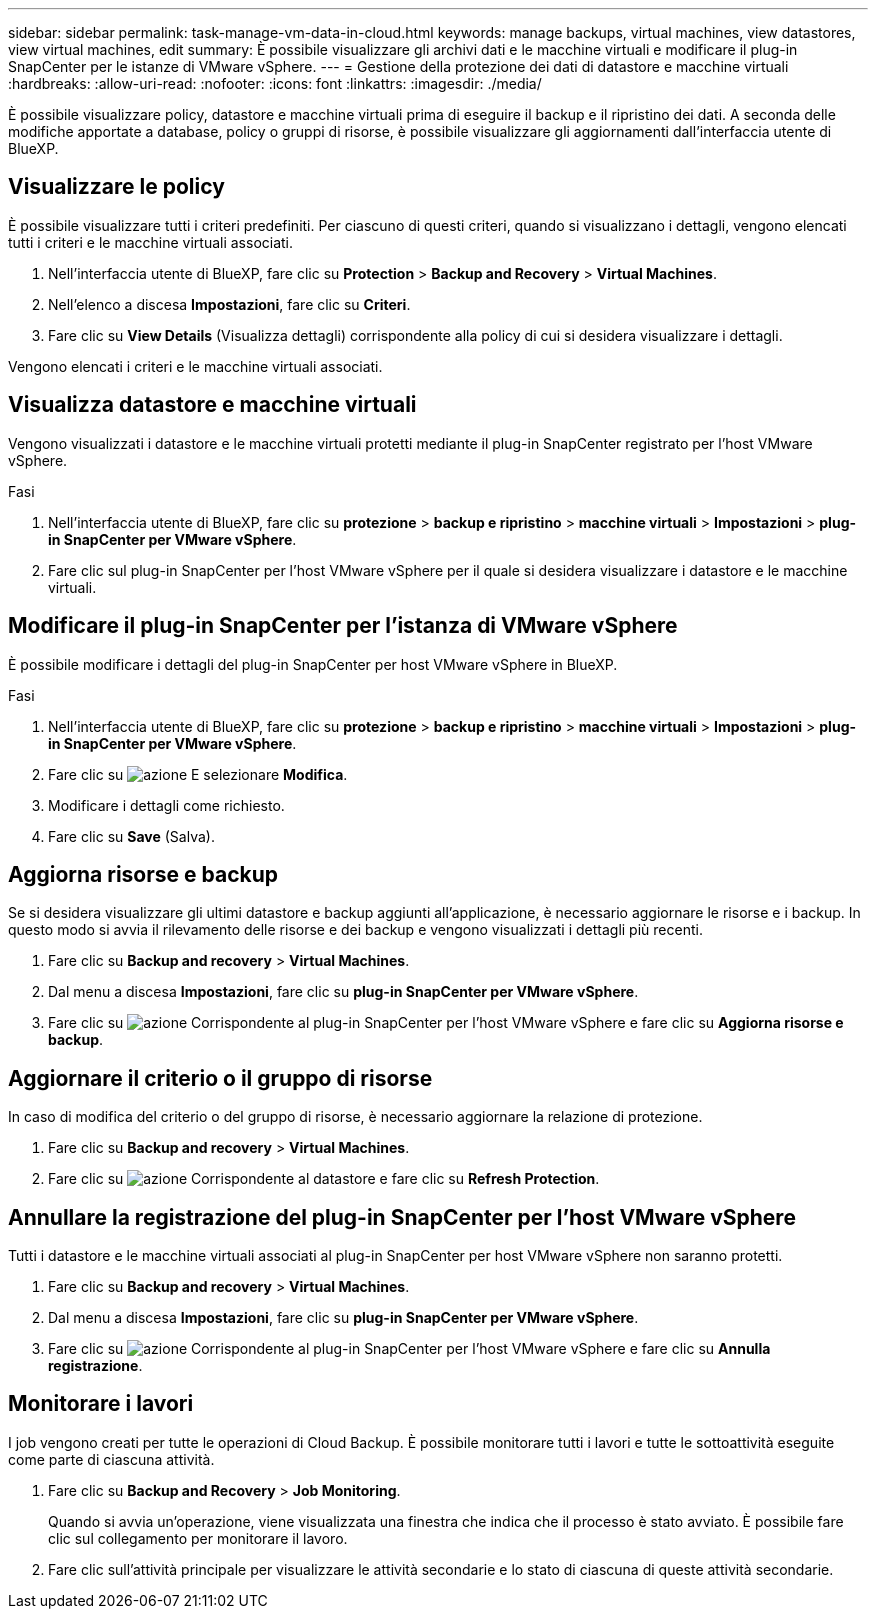 ---
sidebar: sidebar 
permalink: task-manage-vm-data-in-cloud.html 
keywords: manage backups, virtual machines, view datastores, view virtual machines, edit 
summary: È possibile visualizzare gli archivi dati e le macchine virtuali e modificare il plug-in SnapCenter per le istanze di VMware vSphere. 
---
= Gestione della protezione dei dati di datastore e macchine virtuali
:hardbreaks:
:allow-uri-read: 
:nofooter: 
:icons: font
:linkattrs: 
:imagesdir: ./media/


[role="lead"]
È possibile visualizzare policy, datastore e macchine virtuali prima di eseguire il backup e il ripristino dei dati. A seconda delle modifiche apportate a database, policy o gruppi di risorse, è possibile visualizzare gli aggiornamenti dall'interfaccia utente di BlueXP.



== Visualizzare le policy

È possibile visualizzare tutti i criteri predefiniti. Per ciascuno di questi criteri, quando si visualizzano i dettagli, vengono elencati tutti i criteri e le macchine virtuali associati.

. Nell'interfaccia utente di BlueXP, fare clic su *Protection* > *Backup and Recovery* > *Virtual Machines*.
. Nell'elenco a discesa *Impostazioni*, fare clic su *Criteri*.
. Fare clic su *View Details* (Visualizza dettagli) corrispondente alla policy di cui si desidera visualizzare i dettagli.


Vengono elencati i criteri e le macchine virtuali associati.



== Visualizza datastore e macchine virtuali

Vengono visualizzati i datastore e le macchine virtuali protetti mediante il plug-in SnapCenter registrato per l'host VMware vSphere.

.Fasi
. Nell'interfaccia utente di BlueXP, fare clic su *protezione* > *backup e ripristino* > *macchine virtuali* > *Impostazioni* > *plug-in SnapCenter per VMware vSphere*.
. Fare clic sul plug-in SnapCenter per l'host VMware vSphere per il quale si desidera visualizzare i datastore e le macchine virtuali.




== Modificare il plug-in SnapCenter per l'istanza di VMware vSphere

È possibile modificare i dettagli del plug-in SnapCenter per host VMware vSphere in BlueXP.

.Fasi
. Nell'interfaccia utente di BlueXP, fare clic su *protezione* > *backup e ripristino* > *macchine virtuali* > *Impostazioni* > *plug-in SnapCenter per VMware vSphere*.
. Fare clic su image:icon-action.png["azione"] E selezionare *Modifica*.
. Modificare i dettagli come richiesto.
. Fare clic su *Save* (Salva).




== Aggiorna risorse e backup

Se si desidera visualizzare gli ultimi datastore e backup aggiunti all'applicazione, è necessario aggiornare le risorse e i backup. In questo modo si avvia il rilevamento delle risorse e dei backup e vengono visualizzati i dettagli più recenti.

. Fare clic su *Backup and recovery* > *Virtual Machines*.
. Dal menu a discesa *Impostazioni*, fare clic su *plug-in SnapCenter per VMware vSphere*.
. Fare clic su image:icon-action.png["azione"] Corrispondente al plug-in SnapCenter per l'host VMware vSphere e fare clic su *Aggiorna risorse e backup*.




== Aggiornare il criterio o il gruppo di risorse

In caso di modifica del criterio o del gruppo di risorse, è necessario aggiornare la relazione di protezione.

. Fare clic su *Backup and recovery* > *Virtual Machines*.
. Fare clic su image:icon-action.png["azione"] Corrispondente al datastore e fare clic su *Refresh Protection*.




== Annullare la registrazione del plug-in SnapCenter per l'host VMware vSphere

Tutti i datastore e le macchine virtuali associati al plug-in SnapCenter per host VMware vSphere non saranno protetti.

. Fare clic su *Backup and recovery* > *Virtual Machines*.
. Dal menu a discesa *Impostazioni*, fare clic su *plug-in SnapCenter per VMware vSphere*.
. Fare clic su image:icon-action.png["azione"] Corrispondente al plug-in SnapCenter per l'host VMware vSphere e fare clic su *Annulla registrazione*.




== Monitorare i lavori

I job vengono creati per tutte le operazioni di Cloud Backup. È possibile monitorare tutti i lavori e tutte le sottoattività eseguite come parte di ciascuna attività.

. Fare clic su *Backup and Recovery* > *Job Monitoring*.
+
Quando si avvia un'operazione, viene visualizzata una finestra che indica che il processo è stato avviato. È possibile fare clic sul collegamento per monitorare il lavoro.

. Fare clic sull'attività principale per visualizzare le attività secondarie e lo stato di ciascuna di queste attività secondarie.

